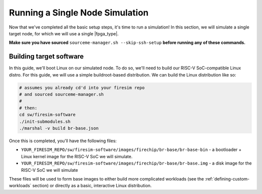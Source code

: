 Running a Single Node Simulation
===================================

Now that we've completed all the basic setup steps, it's time to run
a simulation! In this section, we will simulate a single target node, for which
we will use a single |fpga_type|.

**Make sure you have sourced** ``sourceme-manager.sh --skip-ssh-setup`` **before running any of these commands.**

Building target software
------------------------

In this guide, we'll boot Linux on our
simulated node. To do so, we'll need to build our RISC-V SoC-compatible
Linux distro. For this guide, we will use a simple buildroot-based
distribution. We can build the Linux distribution like so:

.. code-block:: bash

    # assumes you already cd'd into your firesim repo
    # and sourced sourceme-manager.sh
    #
    # then:
    cd sw/firesim-software
    ./init-submodules.sh
    ./marshal -v build br-base.json

Once this is completed, you'll have the following files:

-  ``YOUR_FIRESIM_REPO/sw/firesim-software/images/firechip/br-base/br-base-bin`` - a bootloader + Linux
   kernel image for the RISC-V SoC we will simulate.
-  ``YOUR_FIRESIM_REPO/sw/firesim-software/images/firechip/br-base/br-base.img`` - a disk image for
   the RISC-V SoC we will simulate

These files will be used to form base images to either build more complicated
workloads (see the :ref:`defining-custom-workloads` section) or directly as a
basic, interactive Linux distribution.


